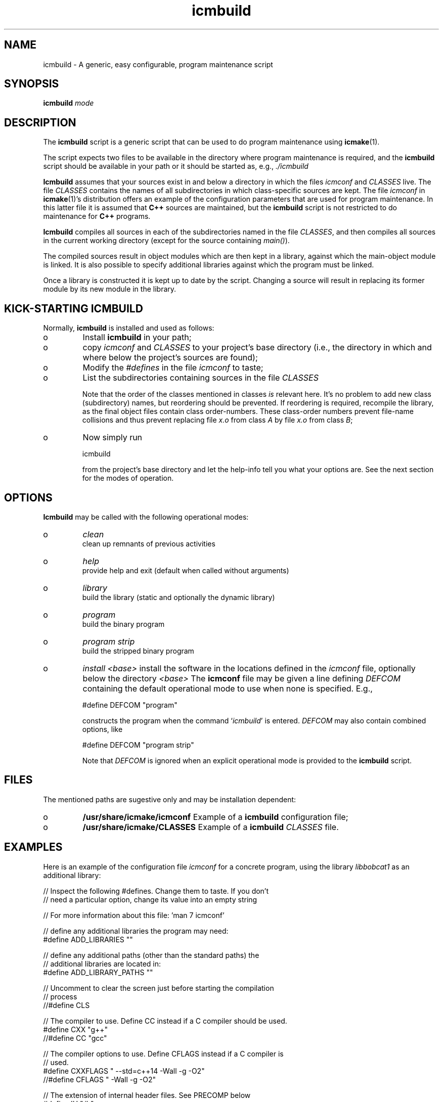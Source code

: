 .TH "icmbuild" "1" "1992\-2015" "icmake\&.7\&.23\&.00\&.tar\&.gz" "A generic program maintenance script"

.PP 
.SH "NAME"
icmbuild \- A generic, easy configurable, program maintenance script
.PP 
.SH "SYNOPSIS"
\fBicmbuild\fP \fImode\fP
.PP 
.SH "DESCRIPTION"

.PP 
The \fBicmbuild\fP script is a generic script that can be used to do program
maintenance using \fBicmake\fP(1)\&. 
.PP 
The script expects two files to be available in the directory where program
maintenance is required, and the \fBicmbuild\fP script should be available in your
path or it should be started as, e\&.g\&., \fI\&./icmbuild\fP
.PP 
\fBIcmbuild\fP assumes that your sources exist in and below a directory in which the
files \fIicmconf\fP and \fICLASSES\fP live\&. The file \fICLASSES\fP contains the
names of all subdirectories in which class\-specific sources are kept\&. The file
\fIicmconf\fP in \fBicmake\fP(1)\(cq\&s distribution offers an example of the
configuration parameters that are used for program maintenance\&. In this latter
file it is assumed that \fBC++\fP sources are maintained, but the \fBicmbuild\fP script
is not restricted to do maintenance for \fBC++\fP programs\&.
.PP 
\fBIcmbuild\fP compiles all sources in each of the subdirectories named in the file
\fICLASSES\fP, and then compiles all sources in the current working directory
(except for the source containing \fImain()\fP)\&.
.PP 
The compiled sources result in object modules which are then kept in a
library, against which the main\-object module is linked\&. It is also possible
to specify additional libraries against which the program must be linked\&.
.PP 
Once a library is constructed it is kept up to date by the script\&. Changing a
source will result in replacing its former module by its new module in the
library\&. 
.PP 
.SH "KICK\-STARTING ICMBUILD"

.PP 
Normally, \fBicmbuild\fP is installed and used as follows:
.IP o 
Install \fBicmbuild\fP in your path;
.IP o 
copy \fIicmconf\fP and \fICLASSES\fP to your project\(cq\&s base directory
(i\&.e\&., the directory in which and where below the project\(cq\&s sources are
found);
.IP o 
Modify the \fI#defines\fP in the file \fIicmconf\fP to taste;
.IP o 
List the subdirectories containing sources in the file \fICLASSES\fP
.IP 
Note that the order of the classes mentioned in classes \fIis\fP relevant
here\&.  It\(cq\&s no problem to add new class (subdirectory) names, but
reordering should be prevented\&. If reordering is required, recompile
the library, as the final object files contain class order\-numbers\&.
These class\-order numbers prevent file\-name collisions and thus prevent
replacing file \fIx\&.o\fP from class \fIA\fP by file \fIx\&.o\fP from class
\fIB\fP;
.IP o 
Now simply run 
.nf 

            icmbuild 
        
.fi 
from the project\(cq\&s base directory and let the help\-info tell you
what your options are\&. See the next section for the modes of operation\&.

.PP 
.SH "OPTIONS"

.PP 
\fBIcmbuild\fP may be called with the following operational modes:
.IP o 
\fIclean\fP
.br 
clean up remnants of previous activities
.IP o 
\fIhelp\fP
.br 
provide help and exit (default when called without arguments)
.IP o 
\fIlibrary\fP
.br 
build the library (static and optionally the dynamic library)
.IP o 
\fIprogram\fP
.br 
build the binary program
.IP o 
\fIprogram strip\fP
.br 
build the stripped binary program
.IP o 
\fIinstall <base>\fP
install the software in the locations defined in the \fIicmconf\fP
file, optionally below the directory \fI<base>\fP
The \fBicmconf\fP file may be given a line defining \fIDEFCOM\fP containing
the default operational mode to use when none is specified\&. E\&.g\&.,
.nf 

    #define DEFCOM \(dq\&program\(dq\&
        
.fi 
constructs the program when the command `\fIicmbuild\fP\(cq\& is
entered\&. \fIDEFCOM\fP may also contain combined options, like 
.nf 

    #define DEFCOM \(dq\&program strip\(dq\&
        
.fi 
Note that \fIDEFCOM\fP is ignored when an explicit operational mode is
provided to the \fBicmbuild\fP script\&.
.PP 
.SH "FILES"

.PP 
The mentioned paths are sugestive only and may be installation dependent:
.IP o 
\fB/usr/share/icmake/icmconf\fP
Example of a \fBicmbuild\fP configuration file;
.IP o 
\fB/usr/share/icmake/CLASSES\fP
Example of a \fBicmbuild\fP \fICLASSES\fP file\&.

.PP 
.SH "EXAMPLES"

.PP 
Here is an example of the configuration file \fIicmconf\fP for a concrete
program, using the library \fIlibbobcat1\fP as an additional library:
.PP 
.nf 
    // Inspect the following #defines\&. Change them to taste\&. If you don\(cq\&t
    // need a particular option, change its value into an empty string

    // For more information about this file: \(cq\&man 7 icmconf\(cq\&

    // define any additional libraries the program may need:
#define ADD_LIBRARIES       \(dq\&\(dq\&

    // define any additional paths (other than the standard paths) the
    // additional libraries are located in:
#define ADD_LIBRARY_PATHS   \(dq\&\(dq\&

    // Uncomment to clear the screen just before starting the compilation
    // process 
//#define CLS

    // The compiler to use\&. Define CC instead if a C compiler should be used\&.
#define CXX            \(dq\&g++\(dq\&
//#define CC            \(dq\&gcc\(dq\&

    // The compiler options to use\&. Define CFLAGS instead if a C compiler is
    // used\&.
#define CXXFLAGS        \(dq\& \-\-std=c++14 \-Wall \-g \-O2\(dq\&
//#define CFLAGS        \(dq\& \-Wall \-g \-O2\(dq\&

    // The extension of internal header files\&. See PRECOMP below
#define IH              \(dq\&\&.ih\(dq\&

    // Options passed to the linker:
#define LDFLAGS         \(dq\&\(dq\&

    // Uncomment to construct a library\&. Optionally use another name (don\(cq\&t
    // use lib or an extension like \&.a)
//#define LIBRARY           \(dq\&modules\(dq\&

    // The source containing main():
#define MAIN                \(dq\&main\&.cc\(dq\&

    //  The extension of object modules:
#define OBJ_EXT             \(dq\&\&.o\(dq\&

    // If a parser must be generated define the subdirectory containing the
    // parser\(cq\&s specification file
#define PARSER_DIR          \(dq\&\(dq\&

    // Specify additional grammar specification files using patterns
    // these files are (in)directly included by PARSSPEC\&. Specify patterns
    // relative to PARSER_DIR
//#define PARSFILES           \(dq\&\(dq\&

    // Flags to provide PARSGEN with:
#define PARSFLAGS           \(dq\&\-V\(dq\&

    // What is the program generating a parser?
#define PARSGEN             \(dq\&bisonc++\(dq\&

    // Name of the file generated by the parser generator containing the 
    // parser function
#define PARSOUT             \(dq\&parse\&.cc\(dq\&

    // What is the grammar specification file?
#define PARSSPEC            \(dq\&grammar\(dq\&

    // Uncomment to generate precompiled headers\&. When activated internal
    // header files are precompiled when they are more recent than their 
    // precompiled versions\&. PRECOMP requires IH
//#define PRECOMP \(dq\&\-x c++\-header\(dq\&

    // Uncomment to relink the binary, even when no sources were changed 
//#define REFRESH

    // If a lexical scanner must be generated: the subdirectory containing
    // the scanner\(cq\&s specification file\&.
#define SCANNER_DIR         \(dq\&\(dq\&  

    // Specify additional lexer specification files using patterns
    // these files are (in)directly included by SCANSPEC
//#define SCANFILES            \(dq\&\(dq\&

    // Flags to provide SCANGEN with:
#define SCANFLAGS           \(dq\&\(dq\&

    // What is the program generating the lexical scanner?
#define SCANGEN             \(dq\&flexc++\(dq\&

    // Name of the file generated by the lexical scanner
#define SCANOUT             \(dq\&lex\&.cc\(dq\&

    // Name of the lexical scanner specification file
#define SCANSPEC            \(dq\&lexer\(dq\&
    
    // Uncomment to construct a shared library 
//#define SHARED

    // When creating a shared library:
    // Specify the names of any libraries and library paths that are required
    // by the shared library\&. E\&.g\&., if a library is found in /usr/lib/special
    // use \(dq\&\-L/usr/lib/special \-lspecial\(dq\& if the name of the library is
    // libspecial\&.so
    // The /lib and /usr/lib paths are usually predefined and need not be 
    // specified
#define SHAREDREQ           \(dq\&\(dq\&

    // The pattern locating sources in a directory:
#define SOURCES             \(dq\&*\&.cc\(dq\&

    // Directory below this directory to contain temporary results
#define TMP_DIR             \(dq\&tmp\(dq\&

    // Uncomment to use the ALL facility and a class dependency setup in the
    // CLASSES file\&. When a directory contains a file ALL (optionally rename
    // this filename by providing an alternative name) then all its sources
    // and all sources of all classes depending on it are also compiled\&.  
    // Class dependencies are indicated by the class name (as the first
    // word on a line) optionally followed by additional class names, which
    // are the classes directly depending on the line\(cq\&s first class name\&.
//#define USE_ALL             \(dq\&a\(dq\&

    // should commands be echoed (ON) or not (OFF) ?
#define USE_ECHO              ON

    //  Use the VERSION file
#define USE_VERSION

    // #define DEFCOM \(dq\&program\(dq\& (or \(dq\&library\(dq\&) may be added (by, e\&.g\&.,
    // icmstart) 

.fi 

.PP 
.SH "SEE ALSO"
\fBicmake\fP(1), \fBicmconf\fP(7), \fBicmstart\fP(1), \fBicmstart\&.rc\fP(7)
.PP 
.SH "BUGS"
None reported
.PP 
.SH "COPYRIGHT"
This is free software, distributed under the terms of the 
GNU General Public License (GPL)\&.
.PP 
.SH "AUTHOR"
Frank B\&. Brokken (\fBf\&.b\&.brokken@rug\&.nl\fP)\&.
.PP 
